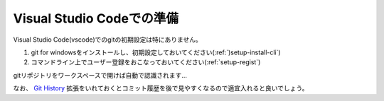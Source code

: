 .. _setup-vscode:

====================================
Visual Studio Codeでの準備
====================================

Visual Studio Code(vscode)でのgitの初期設定は特にありません。

1. git for windowsをインストールし、初期設定しておいてください(:ref:`)setup-install-cli`)
2. コマンドライン上でユーザー登録をおこなっておいてください(:ref:`setup-regist`)

gitリポジトリをワークスペースで開けば自動で認識されます…

なお、 `Git History <https://marketplace.visualstudio.com/items?itemName=donjayamanne.githistory>`_ 拡張をいれておくとコミット履歴を後で見やすくなるので適宜入れると良いでしょう。
